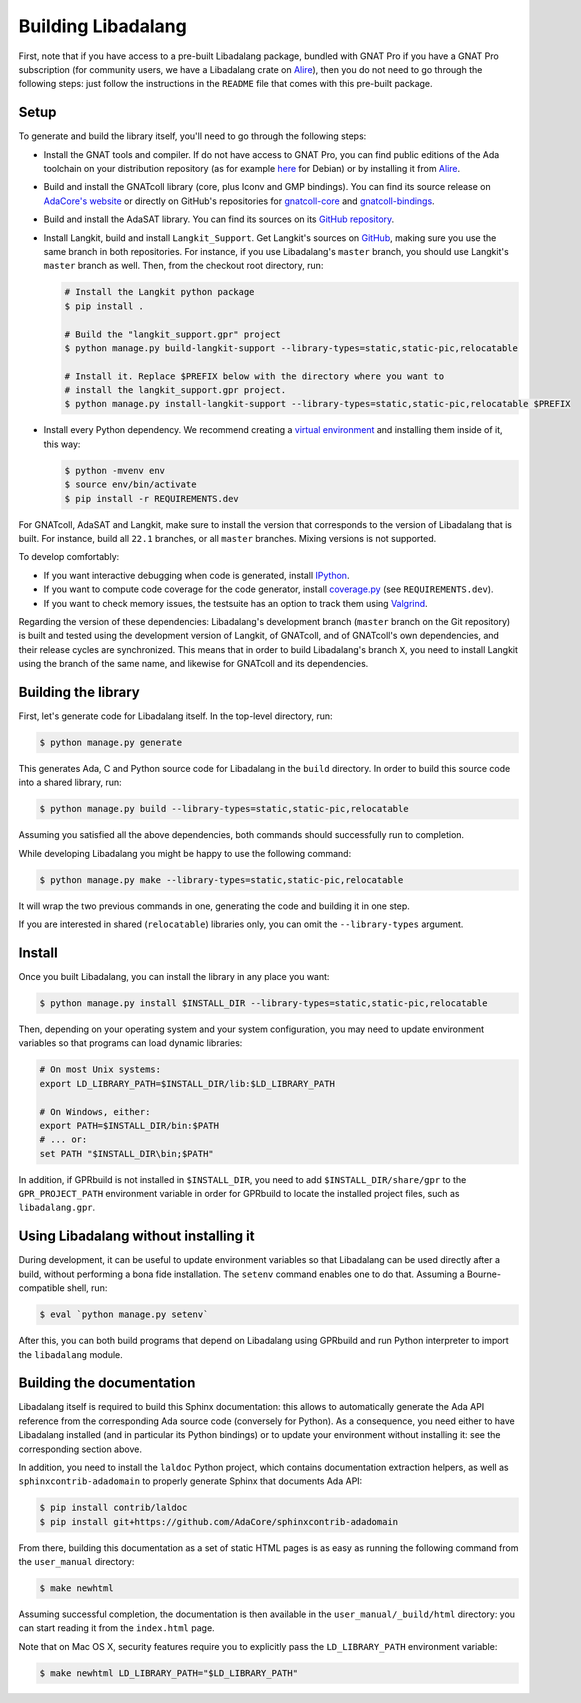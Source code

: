 Building Libadalang
###################

First, note that if you have access to a pre-built Libadalang package, bundled
with GNAT Pro if you have a GNAT Pro subscription (for community users, we have
a Libadalang crate on `Alire <https://alire.ada.dev/crates/libadalang>`_), then
you do not need to go through the following steps: just follow the instructions
in the ``README`` file that comes with this pre-built package.


Setup
-----

To generate and build the library itself, you'll need to go through the
following steps:

* Install the GNAT tools and compiler. If do not have access to GNAT Pro, you
  can find public editions of the Ada toolchain on your distribution repository
  (as for example `here <https://packages.debian.org/sid/gnat>`_ for Debian) or
  by installing it from `Alire <https://alire.ada.dev/docs/>`_.

* Build and install the GNATcoll library (core, plus Iconv and GMP bindings).
  You can find its source release on `AdaCore's website
  <https://www.adacore.com/download>`_ or directly on GitHub's repositories for
  `gnatcoll-core <https://github.com/AdaCore/gnatcoll-core>`_ and
  `gnatcoll-bindings <https://github.com/AdaCore/gnatcoll-bindings>`_.

* Build and install the AdaSAT library. You can find its sources on its `GitHub
  repository <https://github.com/AdaCore/adasat>`_.

* Install Langkit, build and install ``Langkit_Support``. Get Langkit's sources
  on `GitHub <https://github.com/AdaCore/langkit>`_, making sure you use the
  same branch in both repositories. For instance, if you use Libadalang's
  ``master`` branch, you should use Langkit's ``master`` branch as well. Then,
  from the checkout root directory, run:

  .. code-block:: sh

     # Install the Langkit python package
     $ pip install .

     # Build the "langkit_support.gpr" project
     $ python manage.py build-langkit-support --library-types=static,static-pic,relocatable

     # Install it. Replace $PREFIX below with the directory where you want to
     # install the langkit_support.gpr project.
     $ python manage.py install-langkit-support --library-types=static,static-pic,relocatable $PREFIX

* Install every Python dependency. We recommend creating a `virtual environment
  <https://packaging.python.org/guides/installing-using-pip-and-virtual-environments/>`_
  and installing them inside of it, this way:

  .. code-block:: sh

     $ python -mvenv env
     $ source env/bin/activate
     $ pip install -r REQUIREMENTS.dev

For GNATcoll, AdaSAT and Langkit, make sure to install the version that
corresponds to the version of Libadalang that is built. For instance, build all
``22.1`` branches, or all ``master`` branches. Mixing versions is not
supported.

To develop comfortably:

* If you want interactive debugging when code is generated, install `IPython
  <https://ipython.org>`_.
* If you want to compute code coverage for the code generator, install
  `coverage.py <https://coverage.readthedocs.io/>`_ (see ``REQUIREMENTS.dev``).
* If you want to check memory issues, the testsuite has an option to track them
  using `Valgrind <http://valgrind.org/>`_.

Regarding the version of these dependencies: Libadalang's development branch
(``master`` branch on the Git repository) is built and tested using the
development version of Langkit, of GNATcoll, and of GNATcoll's own
dependencies, and their release cycles are synchronized. This means that in
order to build Libadalang's branch ``X``, you need to install Langkit using the
branch of the same name, and likewise for GNATcoll and its dependencies.


Building the library
--------------------

First, let's generate code for Libadalang itself. In the top-level directory,
run:

.. code-block:: sh

   $ python manage.py generate

This generates Ada, C and Python source code for Libadalang in the ``build``
directory. In order to build this source code into a shared library, run:

.. code-block:: sh

    $ python manage.py build --library-types=static,static-pic,relocatable

Assuming you satisfied all the above dependencies, both commands should
successfully run to completion.

While developing Libadalang you might be happy to use the following command:

.. code-block:: sh

   $ python manage.py make --library-types=static,static-pic,relocatable

It will wrap the two previous commands in one, generating the code and building
it in one step.

If you are interested in shared (``relocatable``) libraries only, you can omit
the ``--library-types`` argument.


Install
-------

Once you built Libadalang, you can install the library in any place you want:

.. code-block:: sh

   $ python manage.py install $INSTALL_DIR --library-types=static,static-pic,relocatable

Then, depending on your operating system and your system configuration, you may
need to update environment variables so that programs can load dynamic
libraries:

.. code-block:: sh

   # On most Unix systems:
   export LD_LIBRARY_PATH=$INSTALL_DIR/lib:$LD_LIBRARY_PATH

   # On Windows, either:
   export PATH=$INSTALL_DIR/bin:$PATH
   # ... or:
   set PATH "$INSTALL_DIR\bin;$PATH"

In addition, if GPRbuild is not installed in ``$INSTALL_DIR``, you need to add
``$INSTALL_DIR/share/gpr`` to the ``GPR_PROJECT_PATH`` environment variable in
order for GPRbuild to locate the installed project files, such as
``libadalang.gpr``.


Using Libadalang without installing it
--------------------------------------

During development, it can be useful to update environment variables so that
Libadalang can be used directly after a build, without performing a bona fide
installation. The ``setenv`` command enables one to do that. Assuming a
Bourne-compatible shell, run:

.. code-block:: sh

   $ eval `python manage.py setenv`

After this, you can both build programs that depend on Libadalang using
GPRbuild and run Python interpreter to import the ``libadalang`` module.


Building the documentation
--------------------------

Libadalang itself is required to build this Sphinx documentation: this allows
to automatically generate the Ada API reference from the corresponding Ada
source code (conversely for Python). As a consequence, you need either to have
Libadalang installed (and in particular its Python bindings) or to update your
environment without installing it: see the corresponding section above.

In addition, you need to install the ``laldoc`` Python project, which contains
documentation extraction helpers, as well as ``sphinxcontrib-adadomain`` to
properly generate Sphinx that documents Ada API:

.. code-block:: sh

   $ pip install contrib/laldoc
   $ pip install git+https://github.com/AdaCore/sphinxcontrib-adadomain

From there, building this documentation as a set of static HTML pages is as
easy as running the following command from the ``user_manual`` directory:

.. code-block:: sh

   $ make newhtml

Assuming successful completion, the documentation is then available in
the ``user_manual/_build/html`` directory: you can start reading it from the
``index.html`` page.

Note that on Mac OS X, security features require you to explicitly pass the
``LD_LIBRARY_PATH`` environment variable:

.. code-block:: sh

   $ make newhtml LD_LIBRARY_PATH="$LD_LIBRARY_PATH"

